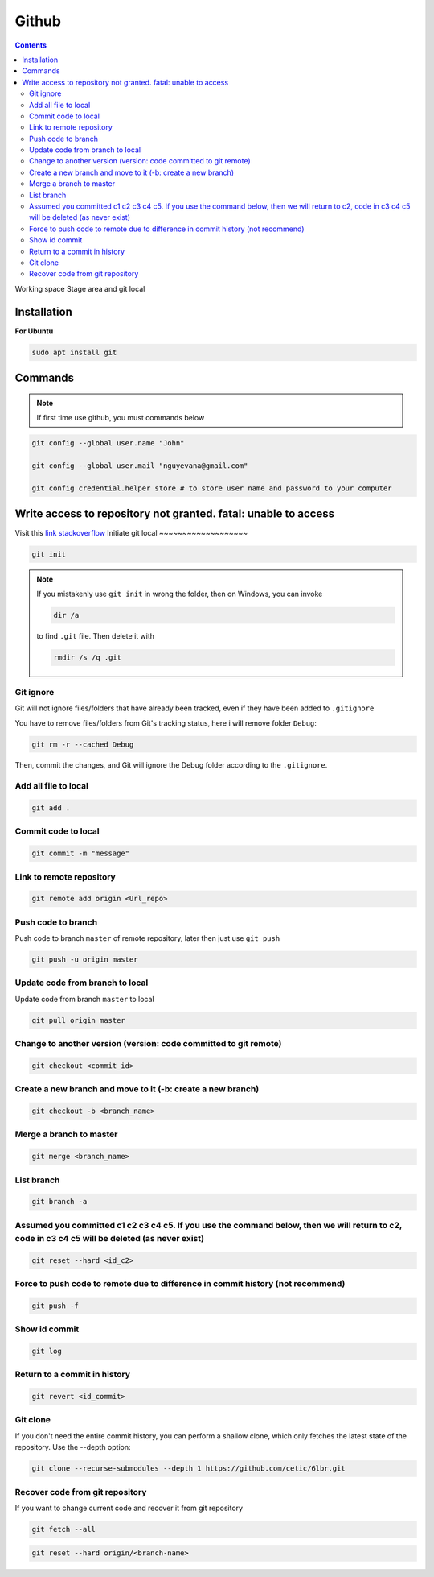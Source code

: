 Github
======

.. contents::
    :depth: 2

Working space
Stage area and git local

Installation
-------------------

**For Ubuntu**

.. code-block:: bash

    sudo apt install git

Commands
--------------

.. note::

    If first time use github, you must commands below

.. code-block:: bash

    git config --global user.name "John"

    git config --global user.mail "nguyevana@gmail.com"

    git config credential.helper store # to store user name and password to your computer


Write access to repository not granted. fatal: unable to access
---------------------------------------------------------------------------

Visit this `link stackoverflow <https://stackoverflow.com/questions/70538793/remote-write-access-to-repository-not-granted-fatal-unable-to-access>`_
Initiate git local
~~~~~~~~~~~~~~~~~~~

.. code-block:: bash

    git init

.. note::

    If you mistakenly use ``git init`` in wrong the folder, then on Windows, you can invoke 
    
    .. code-block:: bash
        
        dir /a
        
    to find ``.git`` file. Then delete it with 

    .. code-block:: bash

        rmdir /s /q .git

Git ignore
~~~~~~~~~~~~~~~~~~~~~~

Git will not ignore files/folders that have already been tracked, even if they have been added to ``.gitignore``

You have to remove files/folders from Git's tracking status, here i will remove folder ``Debug``:

.. code-block:: bash

    git rm -r --cached Debug

Then, commit the changes, and Git will ignore the Debug folder according to the ``.gitignore``.

Add all file to local
~~~~~~~~~~~~~~~~~~~~~~

.. code-block:: bash

    git add .

Commit code to local
~~~~~~~~~~~~~~~~~~~~~

.. code-block:: bash

    git commit -m "message"


Link to remote repository
~~~~~~~~~~~~~~~~~~~~~~~~~~~

.. code-block:: bash

    git remote add origin <Url_repo>

Push code to branch
~~~~~~~~~~~~~~~~~~~~~~~~~~~~~~~~~~~~~~~~~~~~~~~~~~~~~~~~~~~~~~~~~~~~~~~~~~~~~~~~~~~~~~~

Push code to branch ``master`` of remote repository, later then just use ``git push``

.. code-block:: bash

    git push -u origin master


Update code from branch to local
~~~~~~~~~~~~~~~~~~~~~~~~~~~~~~~~~~~~~~~~~~~~~~

Update code from branch ``master`` to local

.. code-block:: bash

    git pull origin master

Change to another version (version: code committed to git remote)
~~~~~~~~~~~~~~~~~~~~~~~~~~~~~~~~~~~~~~~~~~~~~~~~~~~~~~~~~~~~~~~~~~~~

.. code-block:: bash

    git checkout <commit_id>

Create a new branch and move to it (-b: create a new branch)
~~~~~~~~~~~~~~~~~~~~~~~~~~~~~~~~~~~~~~~~~~~~~~~~~~~~~~~~~~~~~

.. code-block:: bash

    git checkout -b <branch_name>

Merge a branch to master
~~~~~~~~~~~~~~~~~~~~~~~~~~~

.. code-block:: bash

    git merge <branch_name>

List branch 
~~~~~~~~~~~~~~~~

.. code-block:: bash 

    git branch -a

Assumed you committed c1 c2 c3 c4 c5. If you use the command below, then we will return to c2, code in c3 c4 c5 will be deleted (as never exist)
~~~~~~~~~~~~~~~~~~~~~~~~~~~~~~~~~~~~~~~~~~~~~~~~~~~~~~~~~~~~~~~~~~~~~~~~~~~~~~~~~~~~~~~~~~~~~~~~~~~~~~~~~~~~~~~~~~~~~~~~~~~~~~~~~~~~~~~~~~~~~~~~~~~~~~~~~~~

.. code-block:: bash

    git reset --hard <id_c2>

Force to push code to remote due to difference in commit history (not recommend)
~~~~~~~~~~~~~~~~~~~~~~~~~~~~~~~~~~~~~~~~~~~~~~~~~~~~~~~~~~~~~~~~~~~~~~~~~~~~~~~~~

.. code-block:: bash

    git push -f

Show id commit
~~~~~~~~~~~~~~~~~

.. code-block:: bash

    git log

Return to a commit in history
~~~~~~~~~~~~~~~~~~~~~~~~~~~~~~

.. code-block:: bash

    git revert <id_commit>

Git clone
~~~~~~~~~~~~~~

If you don't need the entire commit history, you can perform a shallow clone, which only fetches the latest state of the repository. Use the --depth option:

.. code-block:: bash

    git clone --recurse-submodules --depth 1 https://github.com/cetic/6lbr.git

Recover code from git repository
~~~~~~~~~~~~~~~~~~~~~~~~~~~~~~~~~~

If you want to change current code and recover it from git repository

.. code-block:: bash

    git fetch --all

.. code-block:: bash

    git reset --hard origin/<branch-name>

